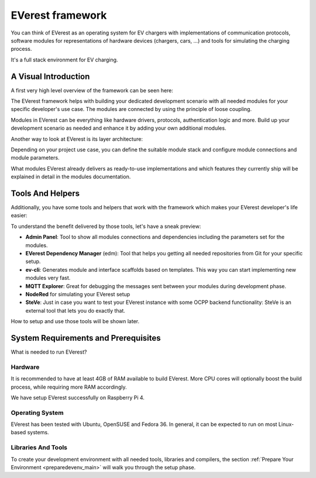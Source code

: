 .. doc_framework:

EVerest framework
#################
You can think of EVerest as an operating system for EV chargers with implementations of communication protocols, software modules for representations of hardware devices (chargers, cars, …) and tools for simulating the charging process.

It's a full stack environment for EV charging.

*********************
A Visual Introduction
*********************

A first very high level overview of the framework can be seen here:

.. image:: img/quick-start-high-level-1.png

The EVerest framework helps with building your dedicated development scenario with all needed modules for your specific developer's use case. The modules are connected by using the principle of loose coupling.

Modules in EVerest can be everything like hardware drivers, protocols, authentication logic and more. Build up your development scenario as needed and enhance it by adding your own additional modules.

Another way to look at EVerest is its layer architecture:

.. image:: img/quick-start-high-level-2.png

Depending on your project use case, you can define the suitable module stack and configure module connections and module parameters.

What modules EVerest already delivers as ready-to-use implementations and which features they currently ship will be explained in detail in the modules documentation.

*****************
Tools And Helpers
*****************

Additionally, you have some tools and helpers that work with the framework which makes your EVerest developer's life easier:

.. image:: img/quick-start-high-level-3.png

To understand the benefit delivered by those tools, let's have a sneak preview:

- **Admin Panel**: Tool to show all modules connections and dependencies including the parameters set for the modules.
- **EVerest Dependency Manager** (edm): Tool that helps you getting all needed repositories from Git for your specific setup.
- **ev-cli**: Generates module and interface scaffolds based on templates. This way you can start implementing new modules very fast.
- **MQTT Explorer**: Great for debugging the messages sent between your modules during development phase.
- **NodeRed** for simulating your EVerest setup
- **SteVe**: Just in case you want to test your EVerest instance with some OCPP backend functionality: SteVe is an external tool that lets you do exactly that.

How to setup and use those tools will be shown later.

*************************************
System Requirements and Prerequisites
*************************************

What is needed to run EVerest?

.. index::
    pair: Hardware; Requirements

Hardware
========
It is recommended to have at least 4GB of RAM available to build EVerest. More CPU cores will optionally boost the build process, while requiring more RAM accordingly.

We have setup EVerest successfully on Raspberry Pi 4.

Operating System
================
EVerest has been tested with Ubuntu, OpenSUSE and Fedora 36. In general, it can
be expected to run on most Linux-based systems.

Libraries And Tools
===================

To create your development environment with all needed tools, libraries and
compilers, the section
:ref:`Prepare Your Environment <preparedevenv_main>` will walk you through the
setup phase.
